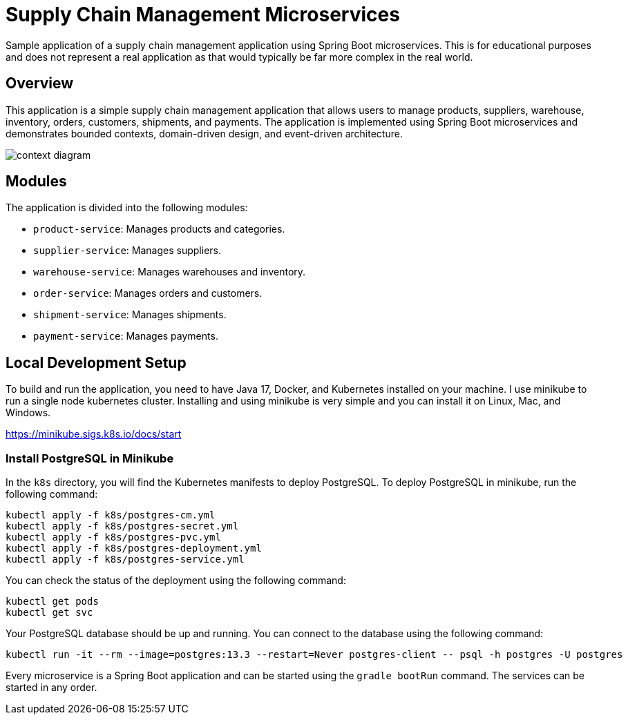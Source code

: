 = Supply Chain Management Microservices

Sample application of a supply chain management application using Spring Boot 
microservices. This is for educational purposes and does not represent a real
application as that would typically be far more complex in the real world.

== Overview

This application is a simple supply chain management application that allows
users to manage products, suppliers, warehouse, inventory, orders, customers, 
shipments, and payments. The application is implemented using Spring Boot
microservices and demonstrates bounded contexts, domain-driven design, and 
event-driven architecture.

image::design/context-diagram.png[]

== Modules

The application is divided into the following modules:

* `product-service`: Manages products and categories.
* `supplier-service`: Manages suppliers.
* `warehouse-service`: Manages warehouses and inventory.
* `order-service`: Manages orders and customers.
* `shipment-service`: Manages shipments.
* `payment-service`: Manages payments.

== Local Development Setup

To build and run the application, you need to have Java 17, Docker, and Kubernetes 
installed on your machine. I use minikube to run a single node kubernetes cluster. 
Installing and using minikube is very simple and you can install it on Linux, Mac, 
and Windows.

https://minikube.sigs.k8s.io/docs/start

=== Install PostgreSQL in Minikube

In the `k8s` directory, you will find the Kubernetes manifests to deploy PostgreSQL.
To deploy PostgreSQL in minikube, run the following command:

[source,shell]
----
kubectl apply -f k8s/postgres-cm.yml
kubectl apply -f k8s/postgres-secret.yml
kubectl apply -f k8s/postgres-pvc.yml
kubectl apply -f k8s/postgres-deployment.yml
kubectl apply -f k8s/postgres-service.yml
----

You can check the status of the deployment using the following command:

[source,shell]
----
kubectl get pods
kubectl get svc
----

Your PostgreSQL database should be up and running. You can connect to the database
using the following command:

[source,shell]
----
kubectl run -it --rm --image=postgres:13.3 --restart=Never postgres-client -- psql -h postgres -U postgres
----
Every microservice is a Spring Boot application and can be started using the 
`gradle bootRun` command. The services can be started in any order.